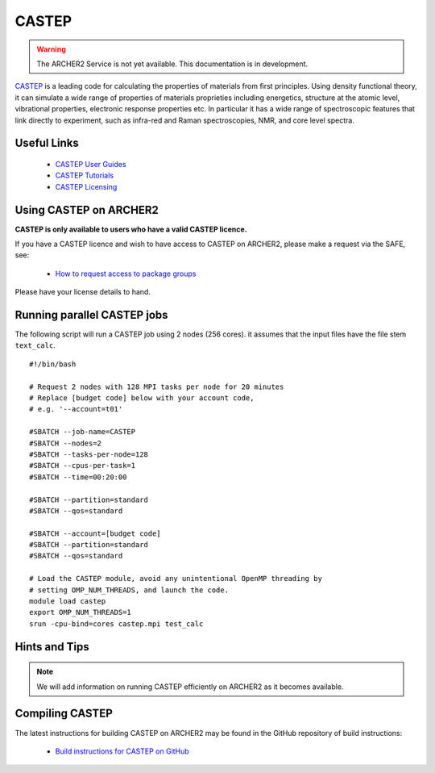 CASTEP
======

.. warning::

  The ARCHER2 Service is not yet available. This documentation is in
  development.

`CASTEP <http://www.castep.org>`__  is a leading code for calculating the
properties of materials from first principles. Using density functional theory,
it can simulate a wide range of properties of materials proprieties including
energetics, structure at the atomic level, vibrational properties, electronic
response properties etc. In particular it has a wide range of spectroscopic
features that link directly to experiment, such as infra-red and Raman
spectroscopies, NMR, and core level spectra.

Useful Links
------------

  - `CASTEP User Guides <http://www.castep.org/CASTEP/Documentation>`__
  - `CASTEP Tutorials <http://www.castep.org/CASTEP/OnlineTutorials>`__
  - `CASTEP Licensing <http://www.castep.org/CASTEP/GettingCASTEP>`__

Using CASTEP on ARCHER2
-----------------------

**CASTEP is only available to users who have a valid CASTEP licence.**

If you have a CASTEP licence and wish to have access to CASTEP on ARCHER2,
please make a request via the SAFE, see:

  - `How to request access to package groups <https://epcced.github.io/safe-docs/safe-for-users/#how-to-request-access-to-a-package-group>`__

Please have your license details to hand.

Running parallel CASTEP jobs
----------------------------

The following script will run a CASTEP job using 2 nodes (256 cores). it
assumes that the input files have the file stem ``text_calc``.

::

  #!/bin/bash

  # Request 2 nodes with 128 MPI tasks per node for 20 minutes
  # Replace [budget code] below with your account code,
  # e.g. '--account=t01'

  #SBATCH --job-name=CASTEP
  #SBATCH --nodes=2
  #SBATCH --tasks-per-node=128
  #SBATCH --cpus-per-task=1
  #SBATCH --time=00:20:00

  #SBATCH --partition=standard
  #SBATCH --qos=standard
  
  #SBATCH --account=[budget code]
  #SBATCH --partition=standard
  #SBATCH --qos=standard

  # Load the CASTEP module, avoid any unintentional OpenMP threading by
  # setting OMP_NUM_THREADS, and launch the code.
  module load castep
  export OMP_NUM_THREADS=1
  srun -cpu-bind=cores castep.mpi test_calc


Hints and Tips
--------------

.. note::

  We will add information on running CASTEP efficiently on ARCHER2
  as it becomes available.

Compiling CASTEP
----------------

The latest instructions for building CASTEP on ARCHER2 may be found
in the GitHub repository of build instructions:

  - `Build instructions for CASTEP on GitHub <https://github.com/hpc-uk/build-instructions/tree/master/CASTEP>`__
